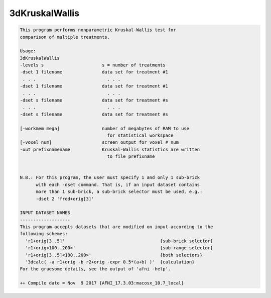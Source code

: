 ***************
3dKruskalWallis
***************

.. _3dKruskalWallis:

.. contents:: 
    :depth: 4 

.. code-block:: none

    This program performs nonparametric Kruskal-Wallis test for         
    comparison of multiple treatments.                                
    
    Usage:                                                              
    3dKruskalWallis                                                     
    -levels s                      s = number of treatments             
    -dset 1 filename               data set for treatment #1            
     . . .                           . . .                              
    -dset 1 filename               data set for treatment #1            
     . . .                           . . .                              
    -dset s filename               data set for treatment #s            
     . . .                           . . .                              
    -dset s filename               data set for treatment #s            
                                                                        
    [-workmem mega]                number of megabytes of RAM to use    
                                     for statistical workspace          
    [-voxel num]                   screen output for voxel # num        
    -out prefixnamename            Kruskal-Wallis statistics are written
                                     to file prefixname                 
    
    
    N.B.: For this program, the user must specify 1 and only 1 sub-brick  
          with each -dset command. That is, if an input dataset contains  
          more than 1 sub-brick, a sub-brick selector must be used, e.g.: 
          -dset 2 'fred+orig[3]'                                          
    
    INPUT DATASET NAMES
    -------------------
    This program accepts datasets that are modified on input according to the
    following schemes:
      'r1+orig[3..5]'                                    {sub-brick selector}
      'r1+orig<100..200>'                                {sub-range selector}
      'r1+orig[3..5]<100..200>'                          {both selectors}
      '3dcalc( -a r1+orig -b r2+orig -expr 0.5*(a+b) )'  {calculation}
    For the gruesome details, see the output of 'afni -help'.
    
    ++ Compile date = Nov  9 2017 {AFNI_17.3.03:macosx_10.7_local}
